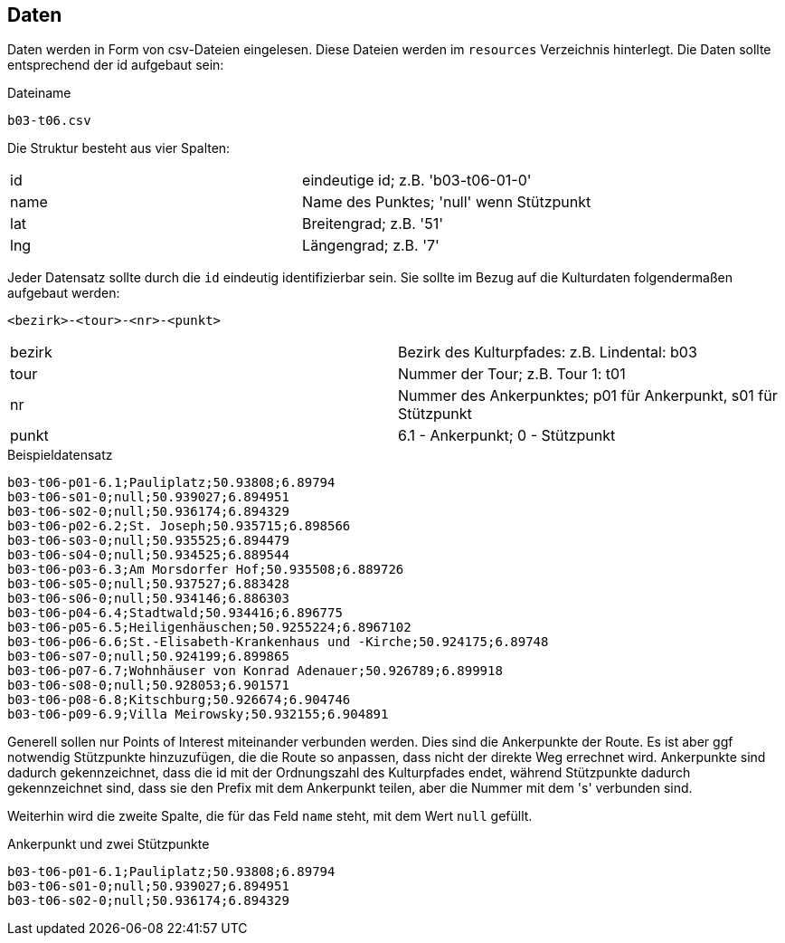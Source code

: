 == Daten

Daten werden in Form von csv-Dateien eingelesen. Diese Dateien werden im `resources` Verzeichnis hinterlegt. Die Daten sollte entsprechend der id aufgebaut sein:

.Dateiname
----
b03-t06.csv
----

Die Struktur besteht aus vier Spalten:

|===
|id|eindeutige id; z.B. 'b03-t06-01-0'
|name|Name des Punktes; 'null' wenn Stützpunkt
|lat|Breitengrad; z.B. '51'
|lng|Längengrad; z.B. '7'
|===

Jeder Datensatz sollte durch die `id` eindeutig identifizierbar sein. Sie sollte im Bezug auf die Kulturdaten folgendermaßen aufgebaut werden:

  <bezirk>-<tour>-<nr>-<punkt>

|===
|bezirk|Bezirk des Kulturpfades: z.B. Lindental: b03
|tour|Nummer der Tour; z.B. Tour 1: t01
|nr|Nummer des Ankerpunktes; p01 für Ankerpunkt, s01 für Stützpunkt
|punkt| 6.1 - Ankerpunkt; 0 - Stützpunkt
|===

.Beispieldatensatz
----
b03-t06-p01-6.1;Pauliplatz;50.93808;6.89794
b03-t06-s01-0;null;50.939027;6.894951
b03-t06-s02-0;null;50.936174;6.894329
b03-t06-p02-6.2;St. Joseph;50.935715;6.898566
b03-t06-s03-0;null;50.935525;6.894479
b03-t06-s04-0;null;50.934525;6.889544
b03-t06-p03-6.3;Am Morsdorfer Hof;50.935508;6.889726
b03-t06-s05-0;null;50.937527;6.883428
b03-t06-s06-0;null;50.934146;6.886303
b03-t06-p04-6.4;Stadtwald;50.934416;6.896775
b03-t06-p05-6.5;Heiligenhäuschen;50.9255224;6.8967102
b03-t06-p06-6.6;St.-Elisabeth-Krankenhaus und -Kirche;50.924175;6.89748
b03-t06-s07-0;null;50.924199;6.899865
b03-t06-p07-6.7;Wohnhäuser von Konrad Adenauer;50.926789;6.899918
b03-t06-s08-0;null;50.928053;6.901571
b03-t06-p08-6.8;Kitschburg;50.926674;6.904746
b03-t06-p09-6.9;Villa Meirowsky;50.932155;6.904891
----

Generell sollen nur Points of Interest miteinander verbunden werden. Dies sind die Ankerpunkte der Route. Es ist aber ggf notwendig Stützpunkte hinzuzufügen, die die Route so anpassen, dass nicht der direkte Weg errechnet wird. Ankerpunkte sind dadurch gekennzeichnet, dass die id mit der Ordnungszahl des Kulturpfades endet, während Stützpunkte dadurch gekennzeichnet sind, dass sie den Prefix mit dem Ankerpunkt teilen, aber die Nummer mit dem 's' verbunden sind.

Weiterhin wird die zweite Spalte, die für das Feld `name` steht, mit dem Wert `null` gefüllt.

.Ankerpunkt und zwei Stützpunkte
----
b03-t06-p01-6.1;Pauliplatz;50.93808;6.89794
b03-t06-s01-0;null;50.939027;6.894951
b03-t06-s02-0;null;50.936174;6.894329
----
